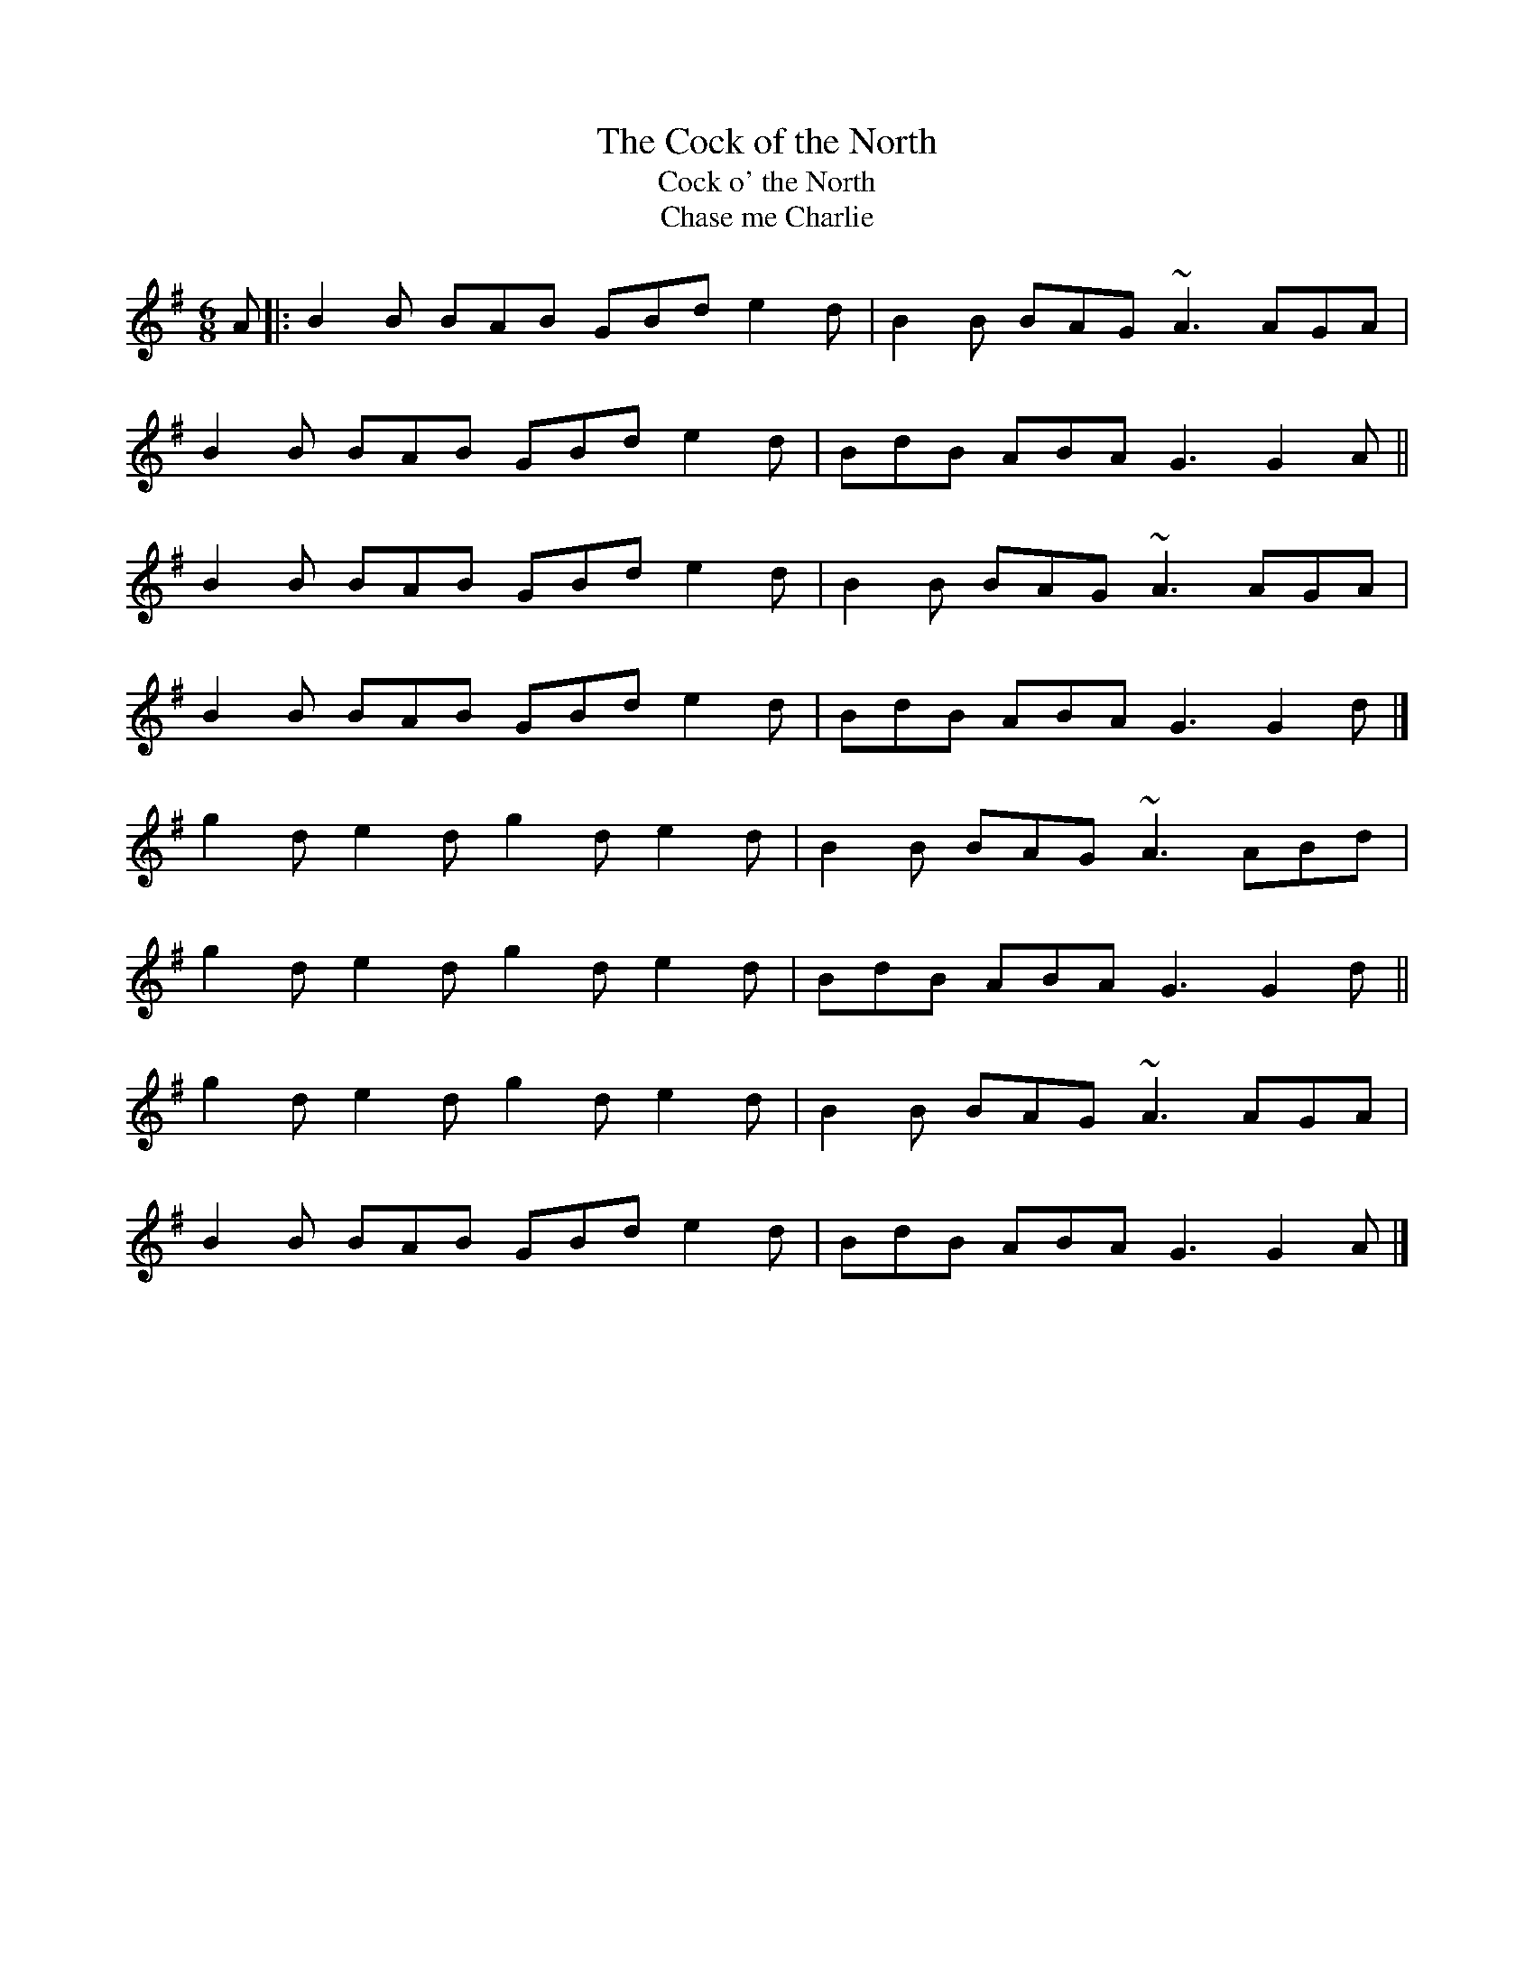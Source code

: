 X: 10
T:Cock of the North, The
T:Cock o' the North
T:Chase me Charlie
M:6/8
L:1/8
R:slide
K:G
A[|:B2B BAB GBd e2d|B2B BAG ~A3 AGA|!
B2B BAB GBd e2d|BdB ABA G3 G2A||!
B2B BAB GBd e2d|B2B BAG ~A3 AGA|!
B2B BAB GBd e2d|BdB ABA G3 G2d|]!
g2d e2d g2d e2d|B2B BAG ~A3 ABd|!
g2d e2d g2d e2d|BdB ABA G3 G2d||!
g2d e2d g2d e2d|B2B BAG ~A3 AGA|!
B2B BAB GBd e2d|BdB ABA G3 G2A|]!
